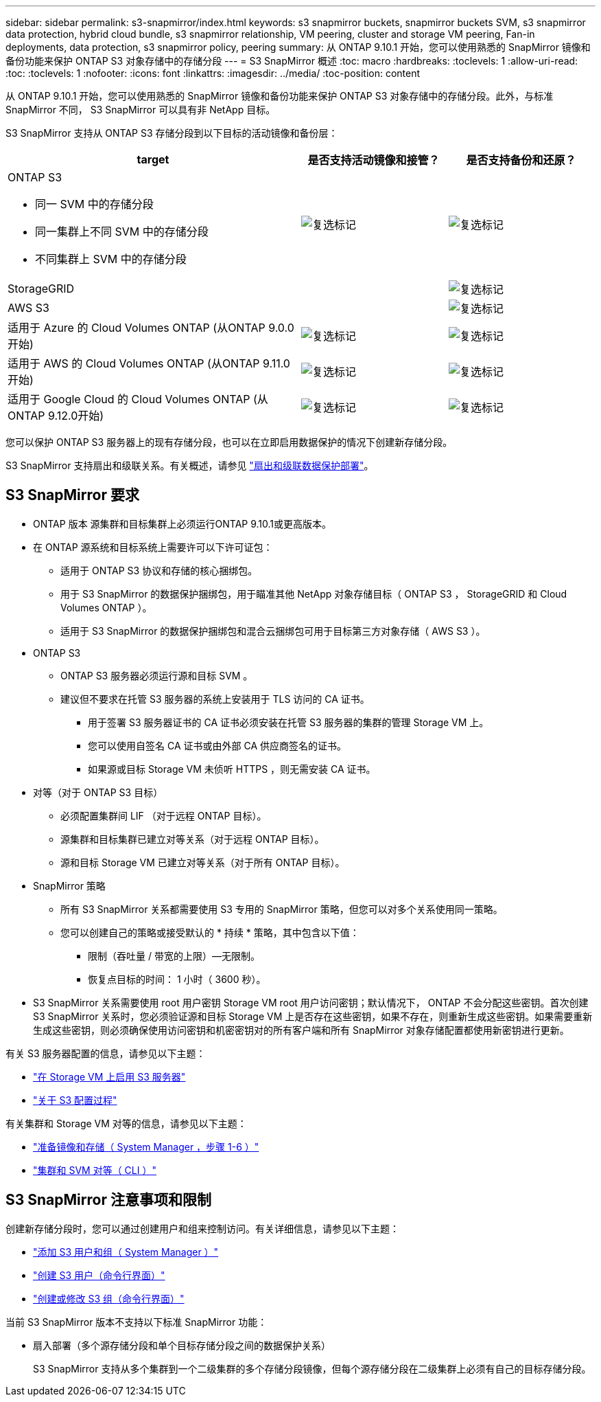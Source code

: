 ---
sidebar: sidebar 
permalink: s3-snapmirror/index.html 
keywords: s3 snapmirror buckets, snapmirror buckets SVM, s3 snapmirror data protection, hybrid cloud bundle, s3 snapmirror relationship, VM peering, cluster and storage VM peering, Fan-in deployments, data protection, s3 snapmirror policy, peering 
summary: 从 ONTAP 9.10.1 开始，您可以使用熟悉的 SnapMirror 镜像和备份功能来保护 ONTAP S3 对象存储中的存储分段 
---
= S3 SnapMirror 概述
:toc: macro
:hardbreaks:
:toclevels: 1
:allow-uri-read: 
:toc: 
:toclevels: 1
:nofooter: 
:icons: font
:linkattrs: 
:imagesdir: ../media/
:toc-position: content


[role="lead"]
从 ONTAP 9.10.1 开始，您可以使用熟悉的 SnapMirror 镜像和备份功能来保护 ONTAP S3 对象存储中的存储分段。此外，与标准 SnapMirror 不同， S3 SnapMirror 可以具有非 NetApp 目标。

S3 SnapMirror 支持从 ONTAP S3 存储分段到以下目标的活动镜像和备份层：

[cols="50,25,25"]
|===
| target | 是否支持活动镜像和接管？ | 是否支持备份和还原？ 


 a| 
ONTAP S3

* 同一 SVM 中的存储分段
* 同一集群上不同 SVM 中的存储分段
* 不同集群上 SVM 中的存储分段

| image:status-enabled-perf-config.gif["复选标记"] | image:status-enabled-perf-config.gif["复选标记"] 


| StorageGRID |  | image:status-enabled-perf-config.gif["复选标记"] 


| AWS S3 |  | image:status-enabled-perf-config.gif["复选标记"] 


| 适用于 Azure 的 Cloud Volumes ONTAP
(从ONTAP 9.0.0开始) | image:status-enabled-perf-config.gif["复选标记"] | image:status-enabled-perf-config.gif["复选标记"] 


| 适用于 AWS 的 Cloud Volumes ONTAP
(从ONTAP 9.11.0开始) | image:status-enabled-perf-config.gif["复选标记"] | image:status-enabled-perf-config.gif["复选标记"] 


| 适用于 Google Cloud 的 Cloud Volumes ONTAP
(从ONTAP 9.12.0开始) | image:status-enabled-perf-config.gif["复选标记"] | image:status-enabled-perf-config.gif["复选标记"] 
|===
您可以保护 ONTAP S3 服务器上的现有存储分段，也可以在立即启用数据保护的情况下创建新存储分段。

S3 SnapMirror 支持扇出和级联关系。有关概述，请参见 link:../data-protection/supported-deployment-config-concept.html["扇出和级联数据保护部署"]。



== S3 SnapMirror 要求

* ONTAP 版本
源集群和目标集群上必须运行ONTAP 9.10.1或更高版本。
* 在 ONTAP 源系统和目标系统上需要许可以下许可证包：
+
** 适用于 ONTAP S3 协议和存储的核心捆绑包。
** 用于 S3 SnapMirror 的数据保护捆绑包，用于瞄准其他 NetApp 对象存储目标（ ONTAP S3 ， StorageGRID 和 Cloud Volumes ONTAP ）。
** 适用于 S3 SnapMirror 的数据保护捆绑包和混合云捆绑包可用于目标第三方对象存储（ AWS S3 ）。


* ONTAP S3
+
** ONTAP S3 服务器必须运行源和目标 SVM 。
** 建议但不要求在托管 S3 服务器的系统上安装用于 TLS 访问的 CA 证书。
+
*** 用于签署 S3 服务器证书的 CA 证书必须安装在托管 S3 服务器的集群的管理 Storage VM 上。
*** 您可以使用自签名 CA 证书或由外部 CA 供应商签名的证书。
*** 如果源或目标 Storage VM 未侦听 HTTPS ，则无需安装 CA 证书。




* 对等（对于 ONTAP S3 目标）
+
** 必须配置集群间 LIF （对于远程 ONTAP 目标）。
** 源集群和目标集群已建立对等关系（对于远程 ONTAP 目标）。
** 源和目标 Storage VM 已建立对等关系（对于所有 ONTAP 目标）。


* SnapMirror 策略
+
** 所有 S3 SnapMirror 关系都需要使用 S3 专用的 SnapMirror 策略，但您可以对多个关系使用同一策略。
** 您可以创建自己的策略或接受默认的 * 持续 * 策略，其中包含以下值：
+
*** 限制（吞吐量 / 带宽的上限）—无限制。
*** 恢复点目标的时间： 1 小时（ 3600 秒）。




* S3 SnapMirror 关系需要使用 root 用户密钥 Storage VM root 用户访问密钥；默认情况下， ONTAP 不会分配这些密钥。首次创建 S3 SnapMirror 关系时，您必须验证源和目标 Storage VM 上是否存在这些密钥，如果不存在，则重新生成这些密钥。如果需要重新生成这些密钥，则必须确保使用访问密钥和机密密钥对的所有客户端和所有 SnapMirror 对象存储配置都使用新密钥进行更新。


有关 S3 服务器配置的信息，请参见以下主题：

* link:../task_object_provision_enable_s3_server.html["在 Storage VM 上启用 S3 服务器"]
* link:../s3-config/index.html["关于 S3 配置过程"]


有关集群和 Storage VM 对等的信息，请参见以下主题：

* link:../task_dp_prepare_mirror.html["准备镜像和存储（ System Manager ，步骤 1-6 ）"]
* link:../peering/index.html["集群和 SVM 对等（ CLI ）"]




== S3 SnapMirror 注意事项和限制

创建新存储分段时，您可以通过创建用户和组来控制访问。有关详细信息，请参见以下主题：

* link:../task_object_provision_add_s3_users_groups.html["添加 S3 用户和组（ System Manager ）"]
* link:../s3-config/create-s3-user-task.html["创建 S3 用户（命令行界面）"]
* link:../s3-config/create-modify-groups-task.html["创建或修改 S3 组（命令行界面）"]


当前 S3 SnapMirror 版本不支持以下标准 SnapMirror 功能：

* 扇入部署（多个源存储分段和单个目标存储分段之间的数据保护关系）
+
S3 SnapMirror 支持从多个集群到一个二级集群的多个存储分段镜像，但每个源存储分段在二级集群上必须有自己的目标存储分段。


